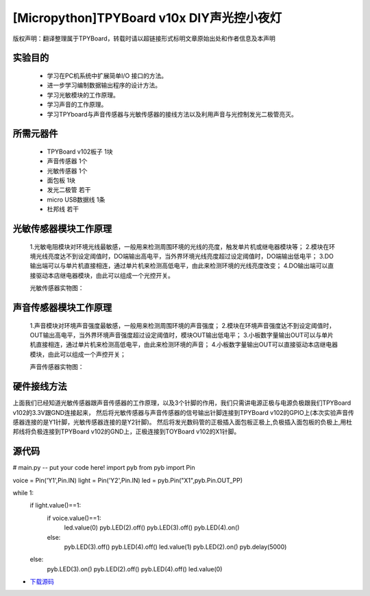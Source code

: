 [Micropython]TPYBoard v10x DIY声光控小夜灯
==========================================

版权声明：翻译整理属于TPYBoard，转载时请以超链接形式标明文章原始出处和作者信息及本声明

实验目的
------------------

	- 学习在PC机系统中扩展简单I/O 接口的方法。
	- 进一步学习编制数据输出程序的设计方法。
	- 学习光敏模块的工作原理。
	- 学习声音的工作原理。
	- 学习TPYboard与声音传感器与光敏传感器的接线方法以及利用声音与光控制发光二极管亮灭。

所需元器件
-----------------

	- TPYBoard v102板子 1块
	- 声音传感器 1个
	- 光敏传感器 1个
	- 面包板 1块
	- 发光二极管 若干
	- micro USB数据线 1条
	- 杜邦线 若干

光敏传感器模块工作原理
-----------------------------

	1.光敏电阻模块对环境光线最敏感，一般用来检测周围环境的光线的亮度，触发单片机或继电器模块等；
	2.模块在环境光线亮度达不到设定阈值时，DO端输出高电平，当外界环境光线亮度超过设定阈值时，DO端输出低电平；
	3.DO输出端可以与单片机直接相连，通过单片机来检测高低电平，由此来检测环境的光线亮度改变；
	4.DO输出端可以直接驱动本店继电器模块，由此可以组成一个光控开关。

	光敏传感器实物图：

.. image:: http://www.micropython.net.cn/ueditor/php/upload/image/20161119/1479545872307793.png


声音传感器模块工作原理
---------------------------

	1.声音模块对环境声音强度最敏感，一般用来检测周围环境的声音强度；
	2.模块在环境声音强度达不到设定阈值时，OUT输出高电平，当外界环境声音强度超过设定阈值时，模块OUT输出低电平；
	3.小板数字量输出OUT可以与单片机直接相连，通过单片机来检测高低电平，由此来检测环境的声音；
	4.小板数字量输出OUT可以直接驱动本店继电器模块，由此可以组成一个声控开关；

	声音传感器实物图：

.. image:: http://www.micropython.net.cn/ueditor/php/upload/image/20161119/1479545901165245.png


硬件接线方法
--------------------

上面我们已经知道光敏传感器跟声音传感器的工作原理，以及3个针脚的作用，我们只需讲电源正极与电源负极跟我们TPYBoard v102的3.3V跟GND连接起来，
然后将光敏传感器与声音传感器的信号输出针脚连接到TPYBoard v102的GPIO上(本次实验声音传感器连接的是Y1针脚，光敏传感器连接的是Y2针脚)。
然后将发光数码管的正极插入面包板正极上,负极插入面包板的负极上,用杜邦线将负极连接到TPYBoard v102的GND上，正极连接到TOYBoard v102的X1针脚。


源代码
----------------


.. code-block:: python

# main.py -- put your code here!
import pyb
from pyb import Pin

voice = Pin('Y1',Pin.IN)
light = Pin('Y2',Pin.IN)
led = pyb.Pin("X1",pyb.Pin.OUT_PP)

while 1:
    if light.value()==1:
        if voice.value()==1:
            led.value(0)
            pyb.LED(2).off()
            pyb.LED(3).off()
            pyb.LED(4).on()
        else:
            pyb.LED(3).off()
            pyb.LED(4).off()
            led.value(1)
            pyb.LED(2).on()
            pyb.delay(5000)
    else:
        pyb.LED(3).on()
        pyb.LED(2).off()
        pyb.LED(4).off()
        led.value(0)


- `下载源码 <https://github.com/TPYBoard/developmentBoard/tree/master/TPYBoard-v10x-master>`_
